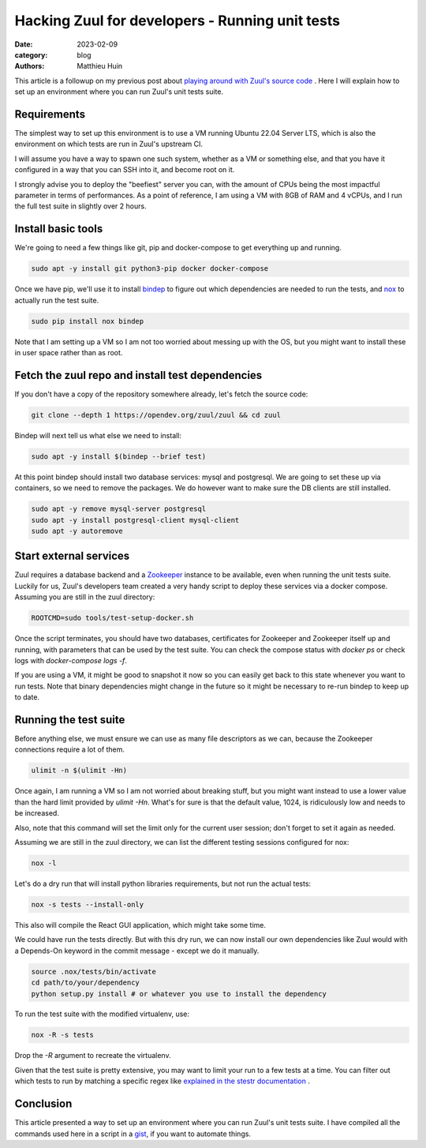 Hacking Zuul for developers - Running unit tests
################################################

:date: 2023-02-09
:category: blog
:authors: Matthieu Huin

This article is a followup on my previous post about `playing around with Zuul's source code <{filename}/blog-hacking-zuul.rst>`_ .
Here I will explain how to set up an environment where you can run Zuul's unit tests suite.

Requirements
------------

The simplest way to set up this environment is to use a VM running Ubuntu 22.04 Server LTS, 
which is also the environment on which tests are run in Zuul's upstream CI.

I will assume you have a way to spawn one such system, whether as a VM or something else,
and that you have it configured in a way that you can SSH into it, and become root on it.

I strongly advise you to deploy the "beefiest" server you can, with the amount of CPUs being
the most impactful parameter in terms of performances. As a point of reference, I am using
a VM with 8GB of RAM and 4 vCPUs, and I run the full test suite in slightly over 2 hours.

Install basic tools
-------------------

We're going to need a few things like git, pip and docker-compose to get everything up and running.

.. code:: bash

  sudo apt -y install git python3-pip docker docker-compose

Once we have pip, we'll use it to install `bindep <https://docs.opendev.org/opendev/bindep/latest/>`_
to figure out which dependencies are needed to run the tests, and `nox <https://nox.thea.codes/en/stable/>`_ 
to actually run the test suite.

.. code:: bash

  sudo pip install nox bindep

Note that I am setting up a VM so I am not too worried about messing up with the OS, but you might want
to install these in user space rather than as root.

Fetch the zuul repo and install test dependencies
-------------------------------------------------

If you don't have a copy of the repository somewhere already, let's fetch the source code:

.. code:: bash

  git clone --depth 1 https://opendev.org/zuul/zuul && cd zuul

Bindep will next tell us what else we need to install:

.. code:: bash

  sudo apt -y install $(bindep --brief test)

At this point bindep should install two database services: mysql and postgresql. We are going to
set these up via containers, so we need to remove the packages. We do however want to make sure the DB clients
are still installed.

.. code:: bash

  sudo apt -y remove mysql-server postgresql
  sudo apt -y install postgresql-client mysql-client
  sudo apt -y autoremove

Start external services
-----------------------

Zuul requires a database backend and a `Zookeeper <https://zookeeper.apache.org/>`_ instance to be available,
even when running the unit tests suite. Luckily for us, Zuul's developers team created a very handy script
to deploy these services via a docker compose. Assuming you are still in the zuul directory:

.. code:: bash

  ROOTCMD=sudo tools/test-setup-docker.sh

Once the script terminates, you should have two databases, certificates for Zookeeper and Zookeeper itself
up and running, with parameters that can be used by the test suite. You can check the compose status with
`docker ps` or check logs with `docker-compose logs -f`.

If you are using a VM, it might be good to snapshot it now so you can easily get back to this state
whenever you want to run tests. Note that binary dependencies might change in the future so it might
be necessary to re-run bindep to keep up to date.

Running the test suite
----------------------

Before anything else, we must ensure we can use as many file descriptors as we can, because the Zookeeper
connections require a lot of them.

.. code:: bash

  ulimit -n $(ulimit -Hn)

Once again, I am running a VM so I am not worried about breaking stuff, but you might want instead to
use a lower value than the hard limit provided by `ulimit -Hn`. What's for sure is that the default value,
1024, is ridiculously low and needs to be increased.

Also, note that this command will set the limit only for the current user session; don't forget to set it
again as needed.

Assuming we are still in the zuul directory, we can list the different testing sessions configured for nox:

.. code:: bash

  nox -l

Let's do a dry run that will install python libraries requirements, but not run the actual tests:

.. code:: bash

  nox -s tests --install-only

This also will compile the React GUI application, which might take some time.

We could have run the tests directly. But with this dry run, we can now install our own dependencies
like Zuul would with a Depends-On keyword in the commit message - except we do it manually.

.. code:: bash

  source .nox/tests/bin/activate
  cd path/to/your/dependency
  python setup.py install # or whatever you use to install the dependency

To run the test suite with the modified virtualenv, use:

.. code:: bash

  nox -R -s tests

Drop the `-R` argument to recreate the virtualenv.

Given that the test suite is pretty extensive, you may want to limit your run to a few tests at a time.
You can filter out which tests to run by matching a specific regex like
`explained in the stestr documentation <https://stestr.readthedocs.io/en/stable/MANUAL.html#test-selection>`_ .

Conclusion
----------

This article presented a way to set up an environment where you can run Zuul's unit tests suite.
I have compiled all the commands used here in a script in a `gist <https://gist.github.com/mhuin/1177dc30971112404fd7c078651682ed>`_, if you want to automate things.
